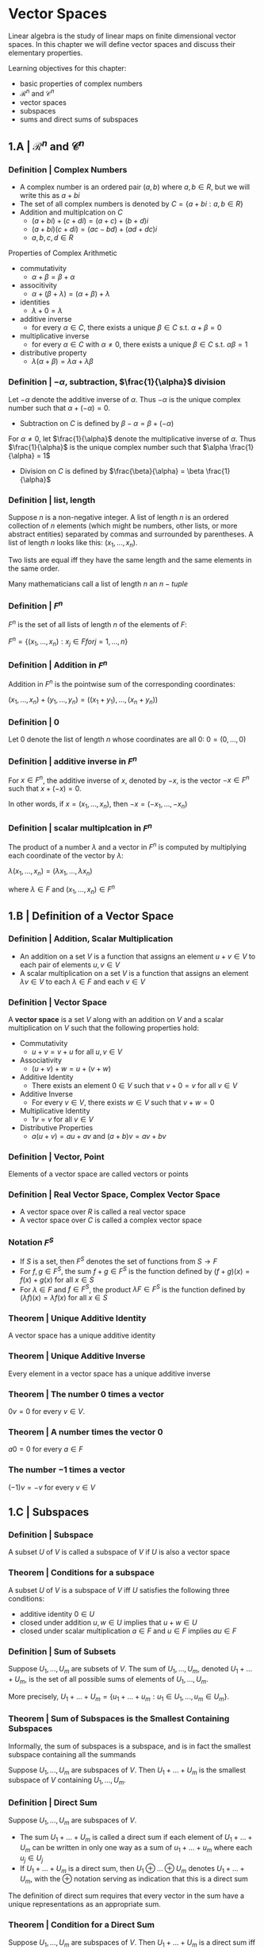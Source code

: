 * Vector Spaces

Linear algebra is the study of linear maps on finite dimensional vector spaces. In this chapter we will define vector spaces and discuss their elementary properties. 

Learning objectives for this chapter:
- basic properties of complex numbers
- $\mathcal{R}^n$ and $\mathcal{C}^n$
- vector spaces
- subspaces
- sums and direct sums of subspaces

** 1.A | $\mathcal{R}^n$ and $\mathcal{C}^n$ 

*** Definition | Complex Numbers

- A complex number is an ordered pair $(a, b)$ where $a, b \in R$, but we will write this as $a + bi$
- The set of all complex numbers is denoted by $C = \{a + bi : a,b \in R\}$
- Addition and multiplcation on $C$
  - $(a + bi) + (c + di) = (a + c) + (b + d)i$
  - $(a + bi)(c + di) = (ac - bd) + (ad + dc)i$
  - $a, b, c, d \in R$

Properties of Complex Arithmetic 

- commutativity
  - $\alpha + \beta = \beta + \alpha$
- associtivity
  - $\alpha + (\beta + \lambda) = (\alpha + \beta) + \lambda$
- identities
  - $\lambda + 0 = \lambda$ 
- additive inverse
  - for every $\alpha \in C$, there exists a unique $\beta \in C$ s.t. $\alpha + \beta = 0$  
- multiplicative inverse
  - for every $\alpha \in C$ with $\alpha \neq 0$, there exists a unique $\beta \in C$ s.t. $\alpha \beta = 1$ 
- distributive property
  - $\lambda(\alpha + \beta) = \lambda\alpha + \lambda\beta$ 

*** Definition | $- \alpha$, subtraction, $\frac{1}{\alpha}$ division 

Let $- \alpha$ denote the additive inverse of $\alpha$. Thus $-\alpha$ is the unique complex number such that $\alpha + (- \alpha) = 0$. 
- Subtraction on $C$ is defined by $\beta - \alpha = \beta + (- \alpha)$

For $\alpha \neq 0$, let $\frac{1}{\alpha}$ denote the multiplicative inverse of $\alpha$. Thus $\frac{1}{\alpha}$ is the unique complex number such that $\alpha \frac{1}{\alpha} = 1$
- Division on $C$ is defined by $\frac{\beta}{\alpha} = \beta \frac{1}{\alpha}$ 

*** Definition | list, length 

Suppose $n$ is a non-negative integer. A list of length $n$ is an ordered collection of $n$ elements (which might be numbers, other lists, or more abstract entities) separated by commas and surrounded by parentheses. A list of length $n$ looks like this: $(x_1, ..., x_n)$. 

Two lists are equal iff they have the same length and the same elements in the same order. 

Many mathematicians call a list of length $n$ an $n-tuple$

*** Definition | $F^n$

$F^n$ is the set of all lists of length $n$ of the elements of $F$:

$F^n = \{(x_1, ..., x_n) : x_j \in F for j = 1, ..., n\}$

*** Definition | Addition in $F^n$

Addition in $F^n$ is the pointwise sum of the corresponding coordinates: 

$(x_1, ..., x_n) + (y_1, ..., y_n) = ((x_1 + y_1), ..., (x_n + y_n))$

*** Definition | 0 

Let 0 denote the list of length $n$ whose coordinates are all 0: $0 = (0, ..., 0)$

*** Definition | additive inverse in $F^n$

For $x \in F^n$, the additive inverse of $x$, denoted by $-x$, is the vector $-x \in F^n$ such that $x + (-x) = 0$.

In other words, if $x = (x_1, ..., x_n)$, then $-x = (-x_1, ..., -x_n)$

*** Definition | scalar multiplcation in $F^n$

The product of a number $\lambda$ and a vector in $F^n$ is computed by multiplying each coordinate of the vector by $\lambda$: 

$\lambda(x_1, ..., x_n) = (\lambda x_1, ..., \lambda x_n)$

where $\lambda \in F$ and $(x_1, ..., x_n) \in F^n$

** 1.B | Definition of a Vector Space

*** Definition | Addition, Scalar Multiplication 

- An addition on a set $V$ is a function that assigns an element $u + v \in V$ to each pair of elements $u, v \in V$
- A scalar multiplication on a set $V$ is a function that assigns an element $\lambda v \in V$ to each $\lambda \in F$ and each $v \in V$

*** Definition | Vector Space

A *vector space* is a set $V$ along with an addition on $V$ and a scalar multiplication on $V$ such that the following properties hold: 

- Commutativity
  - $u + v = v + u$ for all $u, v \in V$ 
- Associativity
  - $(u + v) + w = u + (v + w)$ 
- Additive Identity
  - There exists an element $0 \in V$ such that $v + 0 = v$ for all $v \in V$ 
- Additive Inverse
  - For every $v \in V$, there exists $w \in V$ such that $v + w = 0$ 
- Multiplicative Identity
  - $1v = v$ for all $v \in V$ 
- Distributive Properties
  - $a(u + v) = au + av$ and $(a + b)v = av + bv$

*** Definition | Vector, Point 

Elements of a vector space are called vectors or points 

*** Definition | Real Vector Space, Complex Vector Space

- A vector space over $R$ is called a real vector space
- A vector space over $C$ is called a complex vector space

*** Notation $F^S$

- If $S$ is a set, then $F^S$ denotes the set of functions from $S \to F$
- For $f, g \in F^S$, the sum $f + g \in F^S$ is the function defined by $(f + g)(x) = f(x) + g(x)$ for all $x \in S$
- For $\lambda \in F$ and $f \in F^S$, the product $\lambda F \in F^S$ is the function defined by $(\lambda f)(x) = \lambda f(x)$ for all $x \in S$

*** Theorem | Unique Additive Identity 

A vector space has a unique additive identity 

*** Theorem | Unique Additive Inverse 

Every element in a vector space has a unique additive inverse 

*** Theorem | The number 0 times a vector 

$0v = 0$ for every $v \in V$.

*** Theorem | A number times the vector 0 

$a0 = 0$ for every $a \in F$ 

*** The number $-1$ times a vector 

$(-1)v = -v$ for every $v \in V$

** 1.C | Subspaces 

*** Definition | Subspace 

A subset $U$ of $V$ is called a subspace of $V$ if $U$ is also a vector space

*** Theorem | Conditions for a subspace 
A subset $U$ of $V$ is a subspace of $V$ iff $U$ satisfies the following three conditions:

- additive identity $0 \in U$
- closed under addition $u, w \in U$ implies that $u + w \in U$
- closed under scalar multiplication $a \in F$ and $u \in F$ implies $au \in F$ 

*** Definition | Sum of Subsets 

Suppose $U_1, ..., U_m$ are subsets of $V$. The sum of $U_1, ..., U_m$, denoted $U_1 + ... + U_m$, is the set of all possible sums of elements of $U_1, ..., U_m$. 

More precisely, $U_1 + ... + U_m = \{u_1 + ... + u_m : u_1 \in U_1, ..., u_m \in U_m\}$. 

*** Theorem | Sum of Subspaces is the Smallest Containing Subspaces

Informally, the sum of subspaces is a subspace, and is in fact the smallest subspace containing all the summands 

Suppose $U_1, ..., U_m$ are subspaces of $V$. Then $U_1 + ... + U_m$ is the smallest subspace of $V$ containing $U_1, ..., U_m$. 

*** Definition | Direct Sum 

Suppose $U_1, ..., U_m$ are subspaces of $V$. 
- The sum $U_1 + ... + U_m$ is called a direct sum if each element of $U_1 + ... + U_m$ can be written in only one way as a sum of $u_1 + ... + u_m$ where each $u_j \in U_j$
- If $U_1 + ... + U_m$ is a direct sum, then $U_1 \oplus ... \oplus U_m$ denotes $U_1 + ... + U_m$, with the $\oplus$ notation serving as indication that this is a direct sum

The definition of direct sum requires that every vector in the sum have a unique representations as an appropriate sum. 

*** Theorem | Condition for a Direct Sum 

Suppose $U_1, ..., U_m$ are subspaces of $V$. Then $U_1 + ... + U_m$ is a direct sum iff the only way to write 0 as a sum $u_1 + ... + u_m$, where each $u_j \in U_j$, is by taking each $u_j$ equal to 0. 

*** Theorem | Direct Sum of Two Subspaces 

Suppose $U$ and $W$ are subspaces of $V$. Then $U + W$ is a direct sum iff $U \cap W = \{0\}$.

Sums of subspaces are analogous to unions of subsets. Similarly, direct sums of subspaces are analogous to disjoint unions of subsets. No two subspaces of a vector space can be disjoint, because both contain 0. So disjointness is replaced, at least in the case of two subspaces, with the requirement that the intersection equals $\{0\}$.


